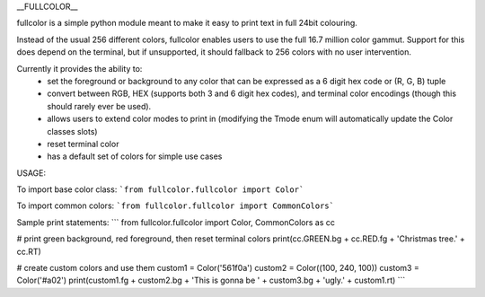__FULLCOLOR__

fullcolor is a simple python module meant to make it easy to print text in full 24bit colouring. 

Instead of the usual 256 different colors, fullcolor enables users to use the full 16.7 million color gammut.
Support for this does depend on the terminal, but if unsupported, it should fallback to 256 colors with no user intervention.

Currently it provides the ability to:
 * set the foreground or background to any color that can be expressed as a 6 digit hex code or (R, G, B) tuple
 * convert between RGB, HEX (supports both 3 and 6 digit hex codes), and terminal color encodings (though this should rarely ever be used).
 * allows users to extend color modes to print in (modifying the Tmode enum will automatically update the Color classes slots)
 * reset terminal color
 * has a default set of colors for simple use cases


USAGE:

To import base color class:
```from fullcolor.fullcolor import Color```

To import common colors:
```from fullcolor.fullcolor import CommonColors```

Sample print statements:
```
from fullcolor.fullcolor import Color, CommonColors as cc

# print green background, red foreground, then reset terminal colors
print(cc.GREEN.bg + cc.RED.fg + 'Christmas tree.' + cc.RT)

# create custom colors and use them
custom1 = Color('561f0a')
custom2 = Color((100, 240, 100))
custom3 = Color('#a02')
print(custom1.fg + custom2.bg + 'This is gonna be ' + custom3.bg + 'ugly.' + custom1.rt)
```


